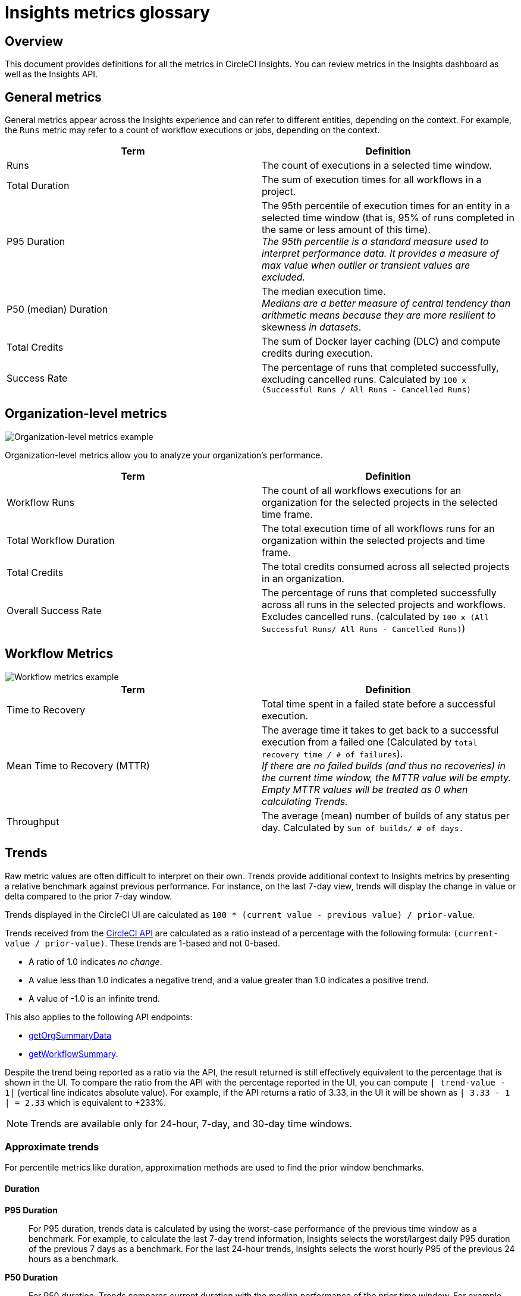 = Insights metrics glossary
:page-platform: Cloud, Server v4+
:page-description: Definitions for the metrics in CircleCI Insights, Insights dashboard as well as the Insights API.
:experimental:
:icons: font

[#overview]
== Overview

This document provides definitions for all the metrics in CircleCI Insights. You can review metrics in the Insights dashboard as well as the Insights API.

[#general-metrics]
== General metrics

General metrics appear across the Insights experience and can refer to different entities, depending on the context. For example, the `Runs` metric may refer to a count of workflow executions or jobs, depending on the context.

[.table.table-striped]
[cols=2*, options="header", stripes=even]
|===
| Term | Definition

| Runs
| The count of executions in a selected time window.

| Total Duration
| The sum of execution times for all workflows in a project.

| P95 Duration
| The 95th percentile of execution times for an entity in a selected time window (that is, 95% of runs completed in the same or less amount of this time). +
_The 95th percentile is a standard measure used to interpret performance data. It provides a measure of max value when outlier or transient values are excluded._

| P50 (median) Duration
| The median execution time. +
_Medians are a better measure of central tendency than arithmetic means because they are more resilient to_ skewness _in datasets_.

| Total Credits
| The sum of Docker layer caching (DLC) and compute credits during execution.

| Success Rate
| The percentage of runs that completed successfully, excluding cancelled runs. Calculated by `100 x (Successful Runs / All Runs - Cancelled Runs)`
|===

[#organization-level-metrics]
== Organization-level metrics

image::guides:ROOT:insights-org-metrics.png[Organization-level metrics example]

Organization-level metrics allow you to analyze your organization's performance.

[.table.table-striped]
[cols=2*, options="header", stripes=even]
|===
| Term | Definition

| Workflow Runs
| The count of all workflows executions for an organization for the selected projects in the selected time frame.

| Total Workflow Duration
| The total execution time of all workflows runs for an organization within the selected projects and time frame.

| Total Credits
| The total credits consumed across all selected projects in an organization.

| Overall Success Rate
| The percentage of runs that completed successfully across all runs in the selected projects and workflows. Excludes cancelled runs. (calculated by `100 x (All Successful Runs/ All Runs - Cancelled Runs)`)
|===

[#workflow-metrics]
== Workflow Metrics

image::guides:ROOT:insights-workflow-metrics.png[Workflow metrics example]

[.table.table-striped]
[cols=2*, options="header", stripes=even]
|===
| Term | Definition

| Time to Recovery
| Total time spent in a failed state before a successful execution.

| Mean Time to Recovery (MTTR)
| The average time it takes to get back to a successful execution from a failed one (Calculated by `total recovery time / # of failures`). +
_If there are no failed builds (and thus no recoveries) in the current time window, the MTTR value will be empty. Empty MTTR values will be treated as 0 when calculating Trends._

| Throughput
| The average (mean) number of builds of any status per day. Calculated by `Sum of builds/ # of days.`
|===

[#trends]
== Trends

Raw metric values are often difficult to interpret on their own. Trends provide
additional context to Insights metrics by presenting a relative benchmark
against previous performance. For instance, on the last 7-day view, trends will
display the change in value or delta compared to the prior 7-day window.

Trends displayed in the CircleCI UI are calculated as `100 * (current value - previous value) / prior-value`.

Trends received from the link:https://circleci.com/docs/api/v2/index.html#operation/getProjectWorkflowsPageData[CircleCI API] are calculated as a ratio instead of a percentage with the following formula: `(current-value / prior-value)`. These trends are 1-based and not 0-based.

* A ratio of 1.0 indicates _no change_.
* A value less than 1.0 indicates a negative trend, and a value greater than 1.0 indicates a positive trend.
* A value of -1.0 is an infinite trend.

This also applies to the following API endpoints:

* link:https://circleci.com/docs/api/v2/index.html#operation/getOrgSummaryData[getOrgSummaryData]
* link:https://circleci.com/docs/api/v2/index.html#operation/getWorkflowSummary[getWorkflowSummary].

Despite the trend being reported as a ratio via the API, the result returned is still effectively equivalent to the percentage that is shown in the UI. To compare the ratio from the API with the percentage reported in the UI, you can compute `| trend-value - 1|` (vertical line indicates absolute value). For example, if the API returns a ratio of 3.33, in the UI it will be shown as `| 3.33 - 1 | = 2.33` which is equivalent to +233%.

NOTE: Trends are available only for 24-hour, 7-day, and 30-day time windows.

[#approximate-trends]
=== Approximate trends

For percentile metrics like duration, approximation methods are used to find the prior window benchmarks.

[#duration]
==== Duration

*P95 Duration*:: For P95 duration, trends data is calculated by using the worst-case performance of the previous time window as a benchmark. For example, to calculate the last 7-day trend information, Insights selects the worst/largest daily P95 duration of the previous 7 days as a benchmark. For the last 24-hour trends, Insights selects the worst hourly P95 of the previous 24 hours as a benchmark.

*P50 Duration*:: For P50 duration, Trends compares current duration with the median performance of the prior time window. For example, the last 30-day trends for P50 duration are calculated by taking the median of the daily P50 values as a benchmark.

[#representations-of-trend-data]
=== Representations of trend data

This section describes how your trend data may appear across various metrics.

image::guides:ROOT:insights_trend_data.png[Trends data example]

* *Green*: The metric is trending in the right direction.
* *Red*: The metric is trending in the wrong direction.
* *Grey*: A trend in either direction is not right or wrong.

Red and Green are used when describing the `Success Rate`, `Throughput` and `MTTR` metrics. Grey arrows are used when describing `Runs`, `Duration` and `Total Credits`

*Percentages*:: Percentages indicate the relative percentage change for a metric in the selected time window compared to the prior window. For instance, if the success rate of a workflow in the last 7 days has increased to 60% from 40% in the prior 7 days, Trends displays the +50% change in the current time window.

*Multiples*:: Multiples are used to indicate large swings in relative change over the selected period.

*Arrows*:: Trend arrows with no values are used to indicate that the previous time window contains zero executions or no data.

*No Trend Data*:: Empty trend values indicate that there has been no change in data between the two periods.
